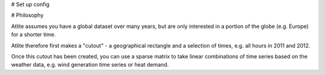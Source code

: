 


# Set up config


# Philosophy

Atlite assumes you have a global dataset over many years, but are only interested in a
portion of the globe (e.g. Europe) for a shorter time.

Atlite therefore first makes a "cutout" - a geographical rectangle and
a selection of times, e.g. all hours in 2011 and 2012.


Once this cutout has been created, you can use a sparse matrix to take
linear combinations of time series based on the weather data,
e.g. wind generation time series or heat demand.
